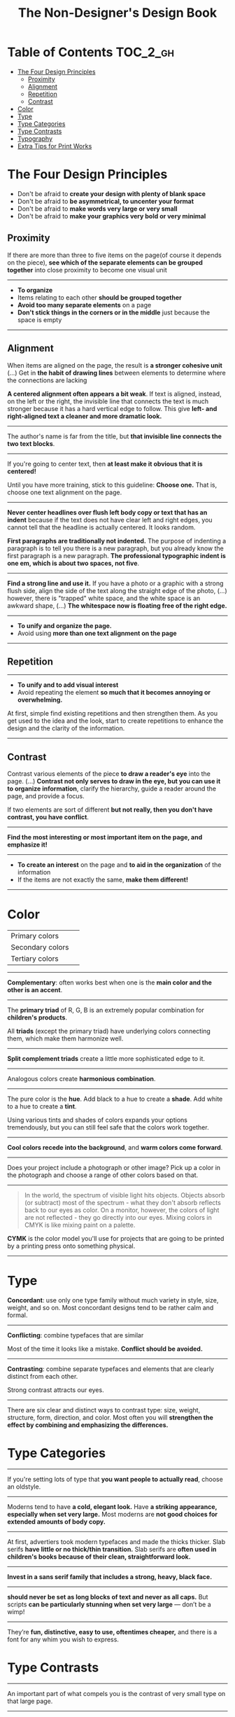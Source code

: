 #+TITLE: The Non-Designer's Design Book

* Table of Contents :TOC_2_gh:
 - [[#the-four-design-principles][The Four Design Principles]]
   - [[#proximity][Proximity]]
   - [[#alignment][Alignment]]
   - [[#repetition][Repetition]]
   - [[#contrast][Contrast]]
 - [[#color][Color]]
 - [[#type][Type]]
 - [[#type-categories][Type Categories]]
 - [[#type-contrasts][Type Contrasts]]
 - [[#typography][Typography]]
 - [[#extra-tips-for-print-works][Extra Tips for Print Works]]

* The Four Design Principles
+ Don't be afraid to *create your design with plenty of blank space*
+ Don't be afraid to *be asymmetrical, to uncenter your format*
+ Don't be afraid to *make words very large or very small*
+ Don't be afraid to *make your graphics very bold or very minimal*

** Proximity
[[file:img/screenshot_2017-03-15_08-55-08.png]]

If there are more than three to five items on the page(of course it depends on the piece),
*see which of the separate elements can be grouped together* into close proximity
to become one visual unit

-----

+ *To organize*
+ Items relating to each other *should be grouped together*
+ *Avoid too many separate elements* on a page
+ *Don't stick things in the corners or in the middle* just because the space is empty

-----

** Alignment
[[file:img/screenshot_2017-03-15_09-00-23.png]]

[[file:img/screenshot_2017-03-15_09-04-29.png]]

[[file:img/screenshot_2017-03-15_09-04-53.png]]

When items are aligned on the page, the result is *a stronger cohesive unit* (...)
Get in *the habit of drawing lines* between elements to determine where the connections are lacking

*A centered alignment often appears a bit weak*.
If text is aligned, instead, on the left or the right,
the invisible line that connects the text is much stronger
because it has a hard vertical edge to follow.
This give *left- and right-aligned text a cleaner and more dramatic look.*

-----

[[file:img/screenshot_2017-03-15_09-05-21.png]]

The author's name is far from the title, but *that invisible line connects the two text blocks*.

-----

[[file:img/screenshot_2017-03-16_08-05-43.png]]

If you're going to center text, then *at least make it obvious that it is centered!*

Until you have more training, stick to this guideline: *Choose one.*
That is, choose one text alignment on the page.

-----

[[file:img/screenshot_2017-03-16_08-10-08.png]]

*Never center headlines over flush left body copy or text that has an indent*
because if the text does not have clear left and right edges, you cannot tell
that the headline is actually centered. It looks random.

*First paragraphs are traditionally not indented.* The purpose of indenting a paragraph is
to tell you there is a new paragraph, but you already know the first paragraph is a new paragraph.
*The professional typographic indent is one em, which is about two spaces, not five*.

-----

[[file:img/screenshot_2017-03-16_08-17-06.png]]

*Find a strong line and use it.* If you have a photo or a graphic with a strong flush side,
align the side of the text along the straight edge of the photo, (...)
however, there is "trapped" white space, and the white space is an awkward shape, (...)
*The whitespace now is floating free of the right edge.*

-----

+ *To unify and organize the page.*
+ Avoid using *more than one text alignment on the page*

-----

** Repetition
[[file:img/screenshot_2017-03-16_08-24-22.png]]

-----

+ *To unify and to add visual interest*
+ Avoid repeating the element *so much that it becomes annoying or overwhelming.*

At first, simple find existing repetitions and then strengthen them.
As you get used to the idea and the look, start to create
repetitions to enhance the design and the clarity of the information.

-----

** Contrast
[[file:img/screenshot_2017-03-16_08-36-15.png]]

Contrast various elements of the piece *to draw a reader's eye* into the page. (...)
*Contrast not only serves to draw in the eye, but you can use it to organize information*,
clarify the hierarchy, guide a reader around the page, and provide a focus.

If two elements are sort of different *but not really, then you don't have contrast, you have conflict*.

-----

[[file:img/screenshot_2017-03-16_08-49-26.png]]

*Find the most interesting or most important item on the page, and emphasize it!*

-----

+ *To create an interest* on the page and *to aid in the organization* of the information
+ If the items are not exactly the same, *make them different!*

-----

* Color

[[file:img/screenshot_2017-04-02_14-00-46.png]]

| Primary colors   | [[file:img/screenshot_2017-04-02_10-45-36.png]] |
| Secondary colors | [[file:img/screenshot_2017-04-02_10-46-38.png]] |
| Tertiary colors  | [[file:img/screenshot_2017-04-02_10-48-56.png]] |

-----



[[file:img/screenshot_2017-04-02_14-25-35.png]]

*Complementary*: often works best when one is the *main color and the other is an accent*.

-----

[[file:img/screenshot_2017-04-02_14-27-11.png]]

The *primary triad* of R, G, B is an extremely popular combination for *children's products*.

All *triads* (except the primary triad) have underlying colors connecting them,
which make them harmonize well.

-----

[[file:img/screenshot_2017-04-02_14-41-57.png]]

*Split complement triads* create a little more sophisticated edge to it.

-----

[[file:img/screenshot_2017-04-02_14-37-48.png]]

Analogous colors create *harmonious combination*.

-----

[[file:img/screenshot_2017-04-02_14-43-40.png]]

The pure color is the *hue*.
Add black to a hue to create a *shade*.
Add white to a hue to create a *tint*.

Using various tints and shades of colors expands your options tremendously,
but you can still feel safe that the colors work together.

-----

[[file:img/screenshot_2017-04-02_10-41-16.png]]

*Cool colors recede into the background*, and *warm colors come forward*.

-----

[[file:img/screenshot_2017-04-02_10-35-32.png]]

Does your project include a photograph or other image?
Pick up a color in the photograph and choose a range of other colors based on that.

-----

[[file:img/screenshot_2017-04-02_10-37-19.png]]

#+BEGIN_QUOTE
In the world, the spectrum of visible light hits objects.
Objects absorb (or subtract) most of the spectrum -
what they don't absorb reflects back to our eyes as color.
On a monitor, however, the colors of light are not reflected - 
they go directly into our eyes.
Mixing colors in CMYK is like mixing paint on a palette.
#+END_QUOTE

*CYMK* is the color model you'll use for projects
that are going to be printed by a printing press onto something physical.

-----


* Type

[[file:img/screenshot_2017-04-02_16-34-38.png]]

*Concordant*: use only one type family without much variety in style, size, weight, and so on.
Most concordant designs tend to be rather calm and formal.

-----

[[file:img/screenshot_2017-04-02_16-34-58.png]]

*Conflicting*: combine typefaces that are similar

Most of the time it looks like a mistake. *Conflict should be avoided.*

-----




[[file:img/screenshot_2017-04-02_16-38-18.png]]

*Contrasting*: combine separate typefaces and elements that are clearly distinct from each other.

Strong contrast attracts our eyes.

-----

There are six clear and distinct ways to contrast type: size, weight, structure, form, direction, and color.
Most often you will *strengthen the effect by combining and emphasizing the differences.*


* Type Categories

[[file:img/screenshot_2017-04-02_16-39-27.png]]

-----

[[file:img/screenshot_2017-04-02_16-41-10.png]]

If you're setting lots of type that *you want people to actually read*, choose an oldstyle.

-----

[[file:img/screenshot_2017-04-02_16-43-03.png]]
Moderns tend to have *a cold, elegant look.*
Have *a striking appearance, especially when set very large.*
Most moderns are *not good choices for extended amounts of body copy.*

-----


[[file:img/screenshot_2017-04-02_16-44-39.png]]

At first, advertiers took modern typefaces and made the thicks thicker.
Slab serifs *have little or no thick/thin transition.*
Slab serifs are *often used in children's books because of their clean, straightforward look.*

-----

[[file:img/screenshot_2017-04-02_16-45-05.png]]
*Invest in a sans serif family that includes a strong, heavy, black face.*

-----

[[file:img/screenshot_2017-04-02_16-48-14.png]]

*should never be set as long blocks of text and never as all caps.*
But scripts *can be particularly stunning when set very large* — don’t be a wimp!

-----

[[file:img/screenshot_2017-04-02_16-48-41.png]]

They’re *fun, distinctive, easy to use, oftentimes cheaper,*
and there is a font for any whim you wish to express.

* Type Contrasts

[[file:img/screenshot_2017-04-02_17-16-18.png]]

-----

[[file:img/screenshot_2017-04-02_16-54-14.png]]

An important part of what compels you is the contrast of very small type on that large page.

-----

[[file:img/screenshot_2017-04-02_16-56-02.png]]

Use a contrast of size *in unusual and provocative ways.*

If you use an item in an unusual size, see if you can repeat that concept elsewhere in the publication to create an attractive and useful repetition.

-----

[[file:img/screenshot_2017-04-02_16-57-36.png]]

[[file:img/screenshot_2017-04-02_16-57-48.png]]

When combining weights, remember the rule: *Don’t be a wimp.*

You will never be able to get that beautiful, strong contrast *unless you have a typeface with big, solid strokes.*

-----

You are well on your way to a type solution if you choose two or more faces from two or more categories

*Do not put two typefaces from the same category on the same page.*

-----

[[file:img/screenshot_2017-04-02_17-07-10.png]]

-----

[[file:img/screenshot_2017-04-02_17-08-56.png]]

We recognize words not only by their letters, but by their forms, the shapes of the entire words.
All words that are set *in capital letters have a similar rectangular form,* and *we are forced to read the words letter by letter.*

-----

[[file:img/screenshot_2017-04-02_17-09-55.png]]

Type slanting upward to the right creates a positive energy.
Type slanting downward creates a negative energy.

-----

[[file:img/screenshot_2017-04-02_17-13-57.png]]

But there is another form of "direction".
Every element of type has a direction, even though it may run straight across the page.

You can involve other parts of your layout *in the contrast of type direction,*
such as graphics or lines, to emphasize or contrast the direction.

-----

* Typography

| One space after .       | The two spaces is old-style                   | =Put one space._After punctuation.= |
| Typographer quote marks | No typewriter quotation marks                 | '  "  (6 and 9 shapes)              |
| Apostrophes             | 〃                                            | 〃                                  |
| Hyphen                  | hyphenating words or line breaks              | =ex-wife=, =red-haired cousin=      |
| En dash                 | Indicating a duration(a ~to~ b)               | =October–December=, =7–12 years=    |
| Em dash                 | Indicating an abrupt change of thought        | =Beware--the enigama is ..=         |
| ALL CAPS                | have to read it letter by letter              | =NOTE, TODO=                        |
| NO underlining          | was originally for indicating italic on print |                                     |
| . following styled text | should be in the same style                   | =*Yes.*=, not =*No*.=               |
| . in or out parentheses | whether content is a part of sentence or not  | =Blah(something).= =Blah(Blah.)=    |

-----

*Either indent new paragraphs or use extra space between paragraphs, not both*.
Following the logic of the above, *first paragraph following a heading or subhead does not need an indent*.

-----

[[file:img/screenshot_2017-04-02_16-03-31.png]]

When the last line of a paragraph has fewer than seven (more or less, depending on the length of the line) characters,
that last line is a *widow*.

When the last line of a paragraph, be it ever so long, ends at the top of the next column or page all by itself,
abandoned by the rest of its text, that is an *orphan*.

To avoid widows and orphans, you might need to *rewrite copy, or at least add or delete a word or two.*

-----

[[file:img/screenshot_2017-04-02_15-57-08.png]]

*Kerning*: if you are aspiring to a professional level, you need to learn to manually adjust the spacing.

-----

[[file:img/screenshot_2017-04-02_16-05-21.png]]

Setting text in a frame or box:
*Leave plenty of room on all sides*.
Generally create the visual impression that there is *the same amount of space on all sides*.

* Extra Tips for Print Works

(This chapter are written roughly because I'm not directly releated to this sorts of works)

[[file:img/screenshot_2017-04-02_15-12-31.png]]

Because each booklet is completely redesigned, it was critical that there be something
to tie them all together

One of the most important features of an identity package or branding follows
*the Principle of Repetition*

-----

[[file:img/screenshot_2017-04-02_15-14-12.png]]

One element should be dominant(the pencil-legged gentleman logo in this case),
and it should be dominant in the same way on the letterhead, the envelope, and the business card.

After the focal point, *use strong subheads* (strong visually and strong in what it says)
*so readers can quickly scan the flyer* to determine the point of the message

The white space needs to be as organized as the visible elements.
Let it be there, and let it flow.

*First paragraphs*, even after subheads, *should not be indented*.
When you do indent, use the standard *typographic indent of one "em" space*.

The Helvetica or Arial that came with your computer isn't bold enough to create a strong contrast.

*Invest in a sans serif family that includes a heavy black version as well as a light version*
(such as Eurostile, Formatat, Syntax, Frutiger, or Myriad)

*try a classic oldstyle serif face* (such as Garamond, Jenson, Caslon, Minion, or Palatino),
or a lightweight slab serif(such as Clarendon, Bookman, Kepler, or New Century Schoolbook)

It's important to be aware of the folds; you don't want important information disappearing into the creases.
If you have a strong alignment for the text on each panel of the brochure, however, feel free to
let the graphics cross over the space between the columns of text(the gutter) and into the fold
